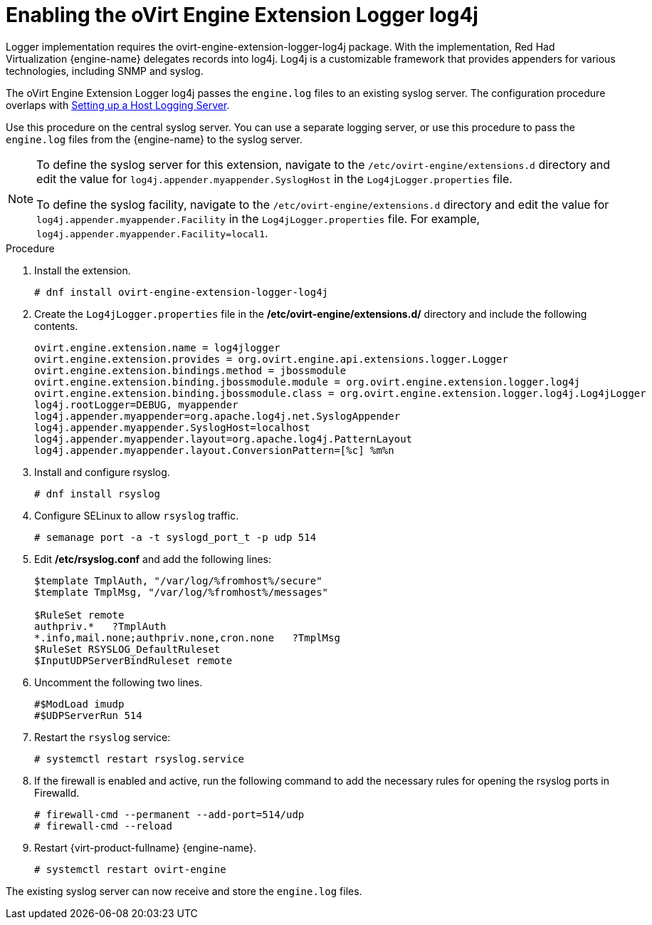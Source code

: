 :_content-type: PROCEDURE
[id="Enabling_the_oVirt_Engine_Extension_Logger_log4j"]
= Enabling the oVirt Engine Extension Logger log4j

Logger implementation requires the ovirt-engine-extension-logger-log4j package. With the implementation, Red Had Virtualization {engine-name} delegates records into log4j. Log4j is a customizable framework that provides appenders for various technologies, including SNMP and syslog.

The oVirt Engine Extension Logger log4j passes the `engine.log` files to an existing syslog server. The configuration procedure overlaps with link:{URL_virt_product_docs}{URL_format}administration_guide/index#Setting_up_a_Host_Logging_Server[Setting up a Host Logging Server].

Use this procedure on the central syslog server. You can use a separate logging server, or use this procedure to pass the `engine.log` files from the {engine-name} to the syslog server.

[NOTE]
====
To define the syslog server for this extension, navigate to the `/etc/ovirt-engine/extensions.d` directory and edit the value for `log4j.appender.myappender.SyslogHost` in the `Log4jLogger.properties` file.

To define the syslog facility, navigate to the `/etc/ovirt-engine/extensions.d` directory and edit the value for `log4j.appender.myappender.Facility` in the `Log4jLogger.properties` file. For example, `log4j.appender.myappender.Facility=local1`.
====

.Procedure

. Install the extension.
+
[source,terminal,subs="normal"]
----
# dnf install ovirt-engine-extension-logger-log4j
----
+
. Create the `Log4jLogger.properties` file in the */etc/ovirt-engine/extensions.d/* directory and include the following contents.
+
[source,terminal,subs="normal"]
----
ovirt.engine.extension.name = log4jlogger
ovirt.engine.extension.provides = org.ovirt.engine.api.extensions.logger.Logger
ovirt.engine.extension.bindings.method = jbossmodule
ovirt.engine.extension.binding.jbossmodule.module = org.ovirt.engine.extension.logger.log4j
ovirt.engine.extension.binding.jbossmodule.class = org.ovirt.engine.extension.logger.log4j.Log4jLogger
log4j.rootLogger=DEBUG, myappender
log4j.appender.myappender=org.apache.log4j.net.SyslogAppender
log4j.appender.myappender.SyslogHost=localhost
log4j.appender.myappender.layout=org.apache.log4j.PatternLayout
log4j.appender.myappender.layout.ConversionPattern=[%c] %m%n
----
+
. Install and configure rsyslog.
+
[source,terminal,subs="normal"]
----
# dnf install rsyslog
----
+
. Configure SELinux to allow `rsyslog` traffic.
+
[source,terminal,subs="normal"]
----
# semanage port -a -t syslogd_port_t -p udp 514
----
+
. Edit */etc/rsyslog.conf* and add the following lines:
+
[source,terminal,subs="normal"]
----
$template TmplAuth, "/var/log/%fromhost%/secure"
$template TmplMsg, "/var/log/%fromhost%/messages"

$RuleSet remote
authpriv.*   ?TmplAuth
*.info,mail.none;authpriv.none,cron.none   ?TmplMsg
$RuleSet RSYSLOG_DefaultRuleset
$InputUDPServerBindRuleset remote
----
+
. Uncomment the following two lines.
+
[source,terminal,subs="normal"]
----
#$ModLoad imudp
#$UDPServerRun 514
----
+
. Restart the `rsyslog` service:
+
[source,terminal,subs="normal"]
----
# systemctl restart rsyslog.service
----
+
. If the firewall is enabled and active, run the following command to add the necessary rules for opening the rsyslog ports in Firewalld.
+
[source,terminal,subs="normal"]
----
# firewall-cmd --permanent --add-port=514/udp
# firewall-cmd --reload
----
+
. Restart {virt-product-fullname} {engine-name}.
+
[source,terminal,subs="normal"]
----
# systemctl restart ovirt-engine
----

The existing syslog server can now receive and store the `engine.log` files.
